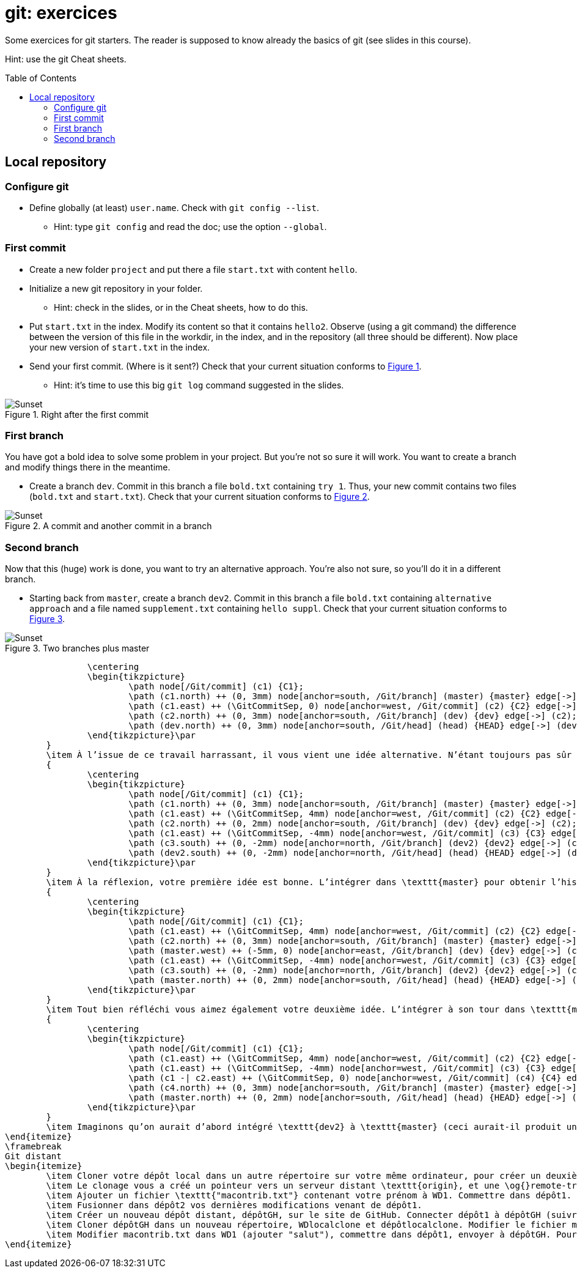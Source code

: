 = git: exercices
:toc: preamble
:sectanchors:
:xrefstyle: short

Some exercices for git starters. The reader is supposed to know already the basics of git (see slides in this course).

Hint: use the git Cheat sheets.

// https://graphviz.gitlab.io/_pages/doc/info/command.html
// file:///home/olivier/Professions/Enseignement/java-course/Git/out.svg

== Local repository

=== Configure git
* Define globally (at least) `user.name`. Check with `git config --list`.
** Hint: type `git config` and read the doc; use the option `--global`.

=== First commit
* Create a new folder `project` and put there a file `start.txt` with content `hello`.
* Initialize a new git repository in your folder.
** Hint: check in the slides, or in the Cheat sheets, how to do this.
* Put `start.txt` in the index. Modify its content so that it contains `hello2`. Observe (using a git command) the difference between the version of this file in the workdir, in the index, and in the repository (all three should be different). Now place your new version of `start.txt` in the index.
* Send your first commit. (Where is it sent?) Check that your current situation conforms to <<C1>>.
** Hint: it’s time to use this big `git log` command suggested in the slides.

[[C1]]
.Right after the first commit
image::C1.svg[Sunset, opts="inline"]

=== First branch
You have got a bold idea to solve some problem in your project. But you’re not so sure it will work. You want to create a branch and modify things there in the meantime.

* Create a branch `dev`. Commit in this branch a file `bold.txt` containing `try 1`. Thus, your new commit contains two files (`bold.txt` and `start.txt`). Check that your current situation conforms to <<C2>>.

[[C2]]
.A commit and another commit in a branch
image::C2.svg[Sunset, opts="inline"]

=== Second branch
Now that this (huge) work is done, you want to try an alternative approach. You’re also not sure, so you’ll do it in a different branch.

* Starting back from `master`, create a branch `dev2`. Commit in this branch a file `bold.txt` containing `alternative approach` and a file named `supplement.txt` containing `hello suppl`. Check that your current situation conforms to <<C3>>.

[[C3]]
.Two branches plus master
image::C3.svg[Sunset, opts="inline"]


			\centering
			\begin{tikzpicture}
				\path node[/Git/commit] (c1) {C1};
				\path (c1.north) ++ (0, 3mm) node[anchor=south, /Git/branch] (master) {master} edge[->] (c1);
				\path (c1.east) ++ (\GitCommitSep, 0) node[anchor=west, /Git/commit] (c2) {C2} edge[->] (c1);
				\path (c2.north) ++ (0, 3mm) node[anchor=south, /Git/branch] (dev) {dev} edge[->] (c2);
				\path (dev.north) ++ (0, 3mm) node[anchor=south, /Git/head] (head) {HEAD} edge[->] (dev);
			\end{tikzpicture}\par
		}
		\item À l’issue de ce travail harrassant, il vous vient une idée alternative. N’étant toujours pas sûr de la valeur de votre première idée (dans \texttt{dev}), vous repartirez de \texttt{master} pour l’implémenter. Depuis \texttt{master}, créer une branche \texttt{dev2}, et y commettre (en plus de \texttt{début.txt}, inchangé) un fichier \texttt{audacieux.txt} contenant \texttt{"approche alternative"}. Vérifier ensuite votre historique.\par
		{
			\centering
			\begin{tikzpicture}
				\path node[/Git/commit] (c1) {C1};
				\path (c1.north) ++ (0, 3mm) node[anchor=south, /Git/branch] (master) {master} edge[->] (c1);
				\path (c1.east) ++ (\GitCommitSep, 4mm) node[anchor=west, /Git/commit] (c2) {C2} edge[->] (c1);
				\path (c2.north) ++ (0, 2mm) node[anchor=south, /Git/branch] (dev) {dev} edge[->] (c2);
				\path (c1.east) ++ (\GitCommitSep, -4mm) node[anchor=west, /Git/commit] (c3) {C3} edge[->] (c1);
				\path (c3.south) ++ (0, -2mm) node[anchor=north, /Git/branch] (dev2) {dev2} edge[->] (c3);
				\path (dev2.south) ++ (0, -2mm) node[anchor=north, /Git/head] (head) {HEAD} edge[->] (dev2);
			\end{tikzpicture}\par
		}
		\item À la réflexion, votre première idée est bonne. L’intégrer dans \texttt{master} pour obtenir l’historique suivant. Prédire si vous obtiendrez un fast-forward et vérifier.\par
		{
			\centering
			\begin{tikzpicture}
				\path node[/Git/commit] (c1) {C1};
				\path (c1.east) ++ (\GitCommitSep, 4mm) node[anchor=west, /Git/commit] (c2) {C2} edge[->] (c1);
				\path (c2.north) ++ (0, 3mm) node[anchor=south, /Git/branch] (master) {master} edge[->] (c2);
				\path (master.west) ++ (-5mm, 0) node[anchor=east, /Git/branch] (dev) {dev} edge[->] (c2);
				\path (c1.east) ++ (\GitCommitSep, -4mm) node[anchor=west, /Git/commit] (c3) {C3} edge[->] (c1);
				\path (c3.south) ++ (0, -2mm) node[anchor=north, /Git/branch] (dev2) {dev2} edge[->] (c3);
				\path (master.north) ++ (0, 2mm) node[anchor=south, /Git/head] (head) {HEAD} edge[->] (master);
			\end{tikzpicture}\par
		}
		\item Tout bien réfléchi vous aimez également votre deuxième idée. L’intégrer à son tour dans \texttt{master} et obtenir cet historique. Rencontrerez-vous un problème ?\par
		{
			\centering
			\begin{tikzpicture}
				\path node[/Git/commit] (c1) {C1};
				\path (c1.east) ++ (\GitCommitSep, 4mm) node[anchor=west, /Git/commit] (c2) {C2} edge[->] (c1);
				\path (c1.east) ++ (\GitCommitSep, -4mm) node[anchor=west, /Git/commit] (c3) {C3} edge[->] (c1);
				\path (c1 -| c2.east) ++ (\GitCommitSep, 0) node[anchor=west, /Git/commit] (c4) {C4} edge[->] (c2) edge[->] (c3);
				\path (c4.north) ++ (0, 3mm) node[anchor=south, /Git/branch] (master) {master} edge[->] (c4);
				\path (master.north) ++ (0, 2mm) node[anchor=south, /Git/head] (head) {HEAD} edge[->] (master);
			\end{tikzpicture}\par
		}
		\item Imaginons qu’on aurait d’abord intégré \texttt{dev2} à \texttt{master} (ceci aurait-il produit un fast-forward ?) puis \texttt{dev} au résultat. Quel aurait été le résultat final ?
	\end{itemize}
	\framebreak
	Git distant
	\begin{itemize}
		\item Cloner votre dépôt local dans un autre répertoire sur votre même ordinateur, pour créer un deuxième dépôt. Nous les appellerons WD1, WD2, dépôt1 et dépôt2.
		\item Le clonage vous a créé un pointeur vers un serveur distant \texttt{origin}, et une \og{}remote-tracking branch\fg{} \texttt{master}. Voir où pointent \texttt{origin}, \texttt{master} et \texttt{origin/master}. (Dans notre cas le terme serveur distant est impropre, puisque c’est votre même machine, mais généralement il s’agit effectivement d’une autre machine telle qu’un serveur GitHub.)
		\item Ajouter un fichier \texttt{"macontrib.txt"} contenant votre prénom à WD1. Commettre dans dépôt1. Rapatrier les nouvelles informations dans dépôt2 (fetch). Vérifier que votre dernier commit dans dépôt1 existe bien dans l’historique de dépôt2 (et en profiter pour observer la différence entre git log et git log --all). Prédire où vont pointer \texttt{master} et \texttt{origin/master} et vérifier. Que contient le fichier macontrib.txt ? Pourquoi ?
		\item Fusionner dans dépôt2 vos dernières modifications venant de dépôt1.
		\item Créer un nouveau dépôt distant, dépôtGH, sur le site de GitHub. Connecter dépôt1 à dépôtGH (suivre et adapter les instructions fournies par GitHub). Envoyer vos informations locales à dépôtGH. Vérifier que vos informations locales sont bien parvenues (avec votre navigateur web).
		\item Cloner dépôtGH dans un nouveau répertoire, WDlocalclone et dépôtlocalclone. Modifier le fichier macontrib.txt (ajouter "coucou"), commettre dans dépôtlocalclone, envoyer à dépôtGH. Vérifier en ligne.
		\item Modifier macontrib.txt dans WD1 (ajouter "salut"), commettre dans dépôt1, envoyer à dépôtGH. Pourquoi l’envoi est-il refusé ? Que faire pour résoudre le problème et effectivement envoyer votre fichier modifié au dépôt en ligne ?
	\end{itemize}

